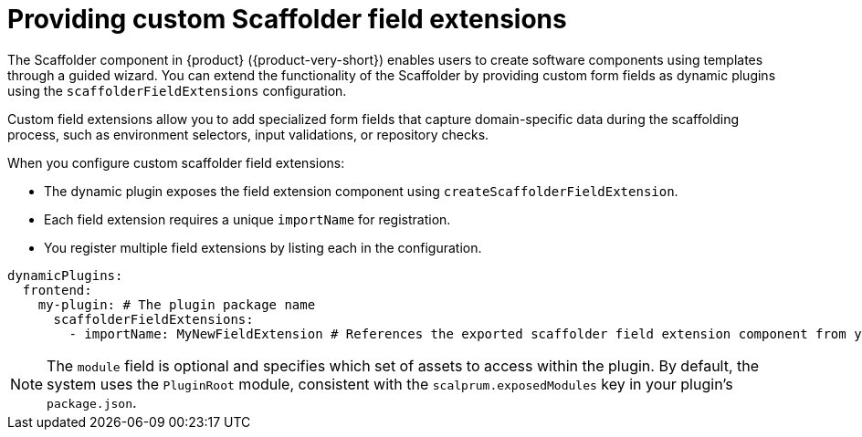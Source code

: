[id="con-providing-custom-scaffolder-field-extensions.adoc_{context}"]
= Providing custom Scaffolder field extensions

The Scaffolder component in {product} ({product-very-short}) enables users to create software components using templates through a guided wizard. You can extend the functionality of the Scaffolder by providing custom form fields as dynamic plugins using the `scaffolderFieldExtensions` configuration.

Custom field extensions allow you to add specialized form fields that capture domain-specific data during the scaffolding process, such as environment selectors, input validations, or repository checks.

When you configure custom scaffolder field extensions:

* The dynamic plugin exposes the field extension component using `createScaffolderFieldExtension`.
* Each field extension requires a unique `importName` for registration.
* You register multiple field extensions by listing each in the configuration.

[source,yaml]
----
dynamicPlugins:
  frontend:
    my-plugin: # The plugin package name
      scaffolderFieldExtensions:
        - importName: MyNewFieldExtension # References the exported scaffolder field extension component from your plugin
----

[NOTE]
====
The `module` field is optional and specifies which set of assets to access within the plugin. By default, the system uses the `PluginRoot` module, consistent with the `scalprum.exposedModules` key in your plugin's `package.json`.
====